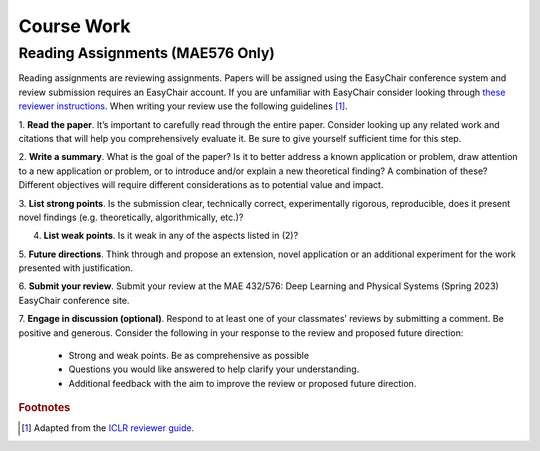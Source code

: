 Course Work
=====

Reading Assignments (MAE576 Only)
------------
Reading assignments are reviewing assignments. Papers will be assigned using the EasyChair conference
system and review submission requires an EasyChair account. If you are unfamiliar with EasyChair consider
looking through `these reviewer instructions <https://www.incose.org/docs/default-source/events-documents/is2016/submission-is2016_easychair_instruction_for_reviewers_rev_3.pdf?sfvrsn=1e0b82c6_2>`_. 
When writing your review use the following guidelines [1]_.

1. **Read the paper**. It’s important to carefully read through the entire paper. Consider looking up
any related work and citations that will help you comprehensively evaluate it. Be sure to give yourself
sufficient time for this step.

2. **Write a summary**. What is the goal of the paper? Is it to better address a known application
or problem, draw attention to a new application or problem, or to introduce and/or explain a new
theoretical finding? A combination of these? Different objectives will require different considerations
as to potential value and impact.

3. **List strong points**. Is the submission clear, technically correct, experimentally rigorous, reproducible,
does it present novel findings (e.g. theoretically, algorithmically, etc.)?

4. **List weak points**. Is it weak in any of the aspects listed in (2)?

5. **Future directions**. Think through and propose an extension, novel application or an additional
experiment for the work presented with justification.

6. **Submit your review**. Submit your review at the MAE 432/576: Deep Learning and Physical Systems
(Spring 2023) EasyChair conference site.

7. **Engage in discussion (optional)**. Respond to at least one of your classmates’ reviews by submitting
a comment. Be positive and generous. Consider the following in your response to the review and
proposed future direction:
    - Strong and weak points. Be as comprehensive as possible
    - Questions you would like answered to help clarify your understanding.
    - Additional feedback with the aim to improve the review or proposed future direction.










.. rubric:: Footnotes
.. [1] Adapted from the `ICLR reviewer guide <https://iclr.cc/Conferences/2021/ReviewerGuide>`_.

.. autosummary::
   :toctree: generated